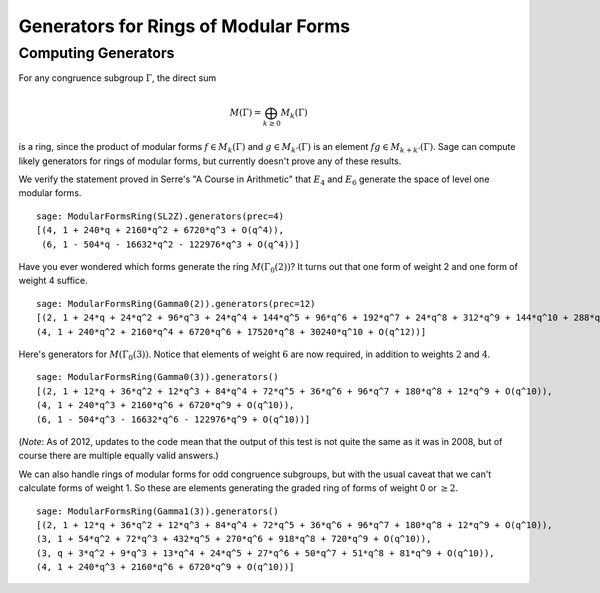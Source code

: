 Generators for Rings of Modular Forms
=====================================

Computing Generators
--------------------

For any congruence subgroup :math:`\Gamma`, the direct sum

.. math:: 

   M(\Gamma) =  \bigoplus_{k\geq 0} M_k(\Gamma)

is a ring, since the product of modular forms
:math:`f\in M_k(\Gamma)` and :math:`g \in M_{k'}(\Gamma)` is
an element :math:`fg \in M_{k+k'}(\Gamma)`. Sage can compute
likely generators for rings of modular forms, but currently doesn't
prove any of these results.

We verify the statement proved in Serre's "A Course in Arithmetic"
that :math:`E_4` and :math:`E_6` generate the space of level
one modular forms.

::

    sage: ModularFormsRing(SL2Z).generators(prec=4)
    [(4, 1 + 240*q + 2160*q^2 + 6720*q^3 + O(q^4)), 
     (6, 1 - 504*q - 16632*q^2 - 122976*q^3 + O(q^4))]

Have you ever wondered which forms generate the ring :math:`M(\Gamma_0(2))`? It
turns out that one form of weight 2 and one form of weight 4 suffice.

::

    sage: ModularFormsRing(Gamma0(2)).generators(prec=12)
    [(2, 1 + 24*q + 24*q^2 + 96*q^3 + 24*q^4 + 144*q^5 + 96*q^6 + 192*q^7 + 24*q^8 + 312*q^9 + 144*q^10 + 288*q^11 + O(q^12)), 
    (4, 1 + 240*q^2 + 2160*q^4 + 6720*q^6 + 17520*q^8 + 30240*q^10 + O(q^12))]

Here's generators for :math:`M(\Gamma_0(3))`. Notice that
elements of weight :math:`6` are now required, in addition to
weights :math:`2` and :math:`4`.

::

    sage: ModularFormsRing(Gamma0(3)).generators()
    [(2, 1 + 12*q + 36*q^2 + 12*q^3 + 84*q^4 + 72*q^5 + 36*q^6 + 96*q^7 + 180*q^8 + 12*q^9 + O(q^10)), 
    (4, 1 + 240*q^3 + 2160*q^6 + 6720*q^9 + O(q^10)), 
    (6, 1 - 504*q^3 - 16632*q^6 - 122976*q^9 + O(q^10))]

(*Note*: As of 2012, updates to the code mean that the output of this test is
not quite the same as it was in 2008, but of course there are multiple equally
valid answers.)

We can also handle rings of modular forms for odd congruence subgroups, but
with the usual caveat that we can't calculate forms of weight 1. So these are
elements generating the graded ring of forms of weight 0 or :math:`\ge 2`.

::

    sage: ModularFormsRing(Gamma1(3)).generators()
    [(2, 1 + 12*q + 36*q^2 + 12*q^3 + 84*q^4 + 72*q^5 + 36*q^6 + 96*q^7 + 180*q^8 + 12*q^9 + O(q^10)), 
    (3, 1 + 54*q^2 + 72*q^3 + 432*q^5 + 270*q^6 + 918*q^8 + 720*q^9 + O(q^10)), 
    (3, q + 3*q^2 + 9*q^3 + 13*q^4 + 24*q^5 + 27*q^6 + 50*q^7 + 51*q^8 + 81*q^9 + O(q^10)), 
    (4, 1 + 240*q^3 + 2160*q^6 + 6720*q^9 + O(q^10))]


